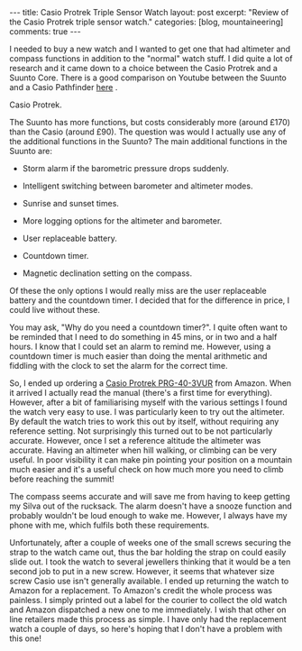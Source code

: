 #+STARTUP: showall indent
#+STARTUP: hidestars
#+BEGIN_HTML
---
title: Casio Protrek Triple Sensor Watch
layout: post
excerpt: "Review of the Casio Protrek triple sensor watch."
categories: [blog, mountaineering]
comments: true
---
#+END_HTML
I needed to buy a new watch and I wanted to get one that had altimeter
and compass functions in addition to the "normal" watch stuff. I did
quite a lot of research and it came down to a choice between the Casio
Protrek and a Suunto Core. There is a good comparison on Youtube
between the Suunto and a Casio Pathfinder [[http://www.youtube.com/watch?v%3DHLMO-9DCM8k][here]] .

#+BEGIN_HTML

<div class="photofloatr">
  <p><a href="/images/casio_protrek.jpg" rel="lightbox" title="Casio Protrek."> <img src="/images/casio_protrek.jpg" width="200"
     alt="Casio Protrek."></a></p>
  <p>Casio Protrek.</p>

</div>
#+END_HTML

The Suunto has more functions, but costs considerably more (around
£170) than the Casio (around £90). The question was would I actually
use any of the additional functions in the Suunto? The main additional
functions in the Suunto are:

- Storm alarm if the barometric pressure drops suddenly.

- Intelligent switching between barometer and altimeter modes.

- Sunrise and sunset times.

- More logging options for the altimeter and barometer.

- User replaceable battery.

- Countdown timer.

- Magnetic declination setting on the compass.

Of these the only options I would really miss are the user replaceable
battery and the countdown timer. I decided that for the difference in
price, I could live without these.

You may ask, "Why do you need a countdown timer?". I quite often want
to be reminded that I need to do something in 45 mins, or in two and a
half hours. I know that I could set an alarm to remind me. However,
using a countdown timer is much easier than doing the mental
arithmetic and fiddling with the clock to set the alarm for the
correct time.

So, I ended up ordering a [[http://www.amazon.co.uk/Casio-Sport-PRG-40-3VUR-Triple-Sensor/dp/B000HZUW5G/ref%3Dsr_1_1?ie%3DUTF8&s%3Dwatch&qid%3D1283504787&sr%3D1-1][Casio Protrek PRG-40-3VUR]] from Amazon. When
it arrived I actually read the manual (there's a first time for
everything). However, after a bit of familiarising myself with
the various settings I found the watch very easy to use. I was
particularly keen to try out the altimeter. By default the watch tries
to work this out by itself, without requiring any reference
setting. Not surprisingly this turned out to be not particularly
accurate. However, once I set a reference altitude the altimeter was
accurate. Having an altimeter when hill walking, or climbing can be
very useful. In poor visibility it can make pin pointing your position
on a mountain much easier and it's a useful check on how much more you
need to climb before reaching the summit!

The compass seems accurate and will save me from having to keep
getting my Silva out of the rucksack. The alarm doesn't have a snooze
function and probably wouldn't be loud enough to wake me. However, I
always have my phone with me, which fulfils both these requirements.

Unfortunately, after a couple of weeks one of the small screws
securing the strap to the watch came out, thus the bar holding the
strap on could easily slide out. I took the watch to several jewellers
thinking that it would be a ten second job to put in a new
screw. However, it seems that whatever size screw Casio use isn't
generally available. I ended up returning the watch to Amazon for a
replacement. To Amazon's credit the whole process was painless. I
simply printed out a label for the courier to collect the old watch
and Amazon dispatched a new one to me immediately. I wish that other
on line retailers made this process as simple. I have only had the
replacement watch a couple of days, so here's hoping that I don't have
a problem with this one!

